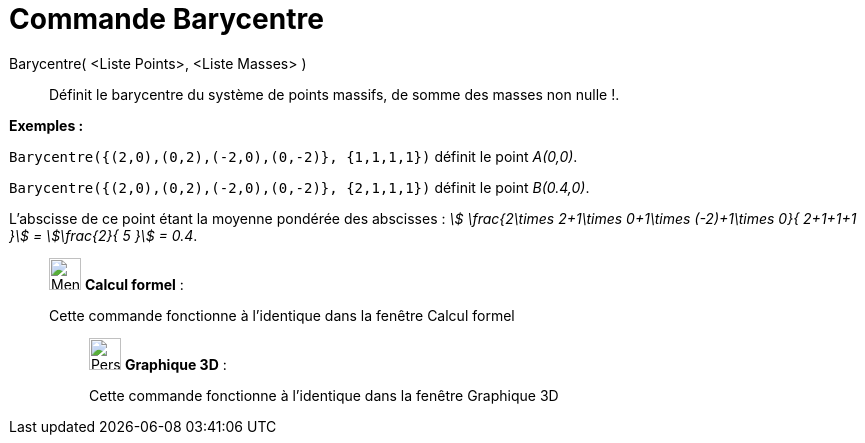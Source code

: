 = Commande Barycentre
:page-en: commands/Barycenter
ifdef::env-github[:imagesdir: /fr/modules/ROOT/assets/images]

Barycentre( <Liste Points>, <Liste Masses> )::
  Définit le barycentre du système de points massifs, de somme des masses non nulle !.

[EXAMPLE]
====

*Exemples :*

`++Barycentre({(2,0),(0,2),(-2,0),(0,-2)}, {1,1,1,1})++` définit le point _A(0,0)_.

`++Barycentre({(2,0),(0,2),(-2,0),(0,-2)}, {2,1,1,1})++` définit le point _B(0.4,0)_.

L'abscisse de ce point étant la moyenne pondérée des abscisses : _stem:[ \frac{2\times 2+1\times 0+1\times (-2)+1\times
0}{ 2+1+1+1 }] = stem:[\frac{2}{ 5 }] = 0.4_.

====

____________________________________________________________

image:32px-Menu_view_cas.svg.png[Menu view cas.svg,width=32,height=32] *Calcul formel* :

Cette commande fonctionne à l'identique dans la fenêtre Calcul formel

_____________________________________________________________

image:32px-Perspectives_algebra_3Dgraphics.svg.png[Perspectives algebra 3Dgraphics.svg,width=32,height=32] *Graphique
3D* :

Cette commande fonctionne à l'identique dans la fenêtre Graphique 3D
